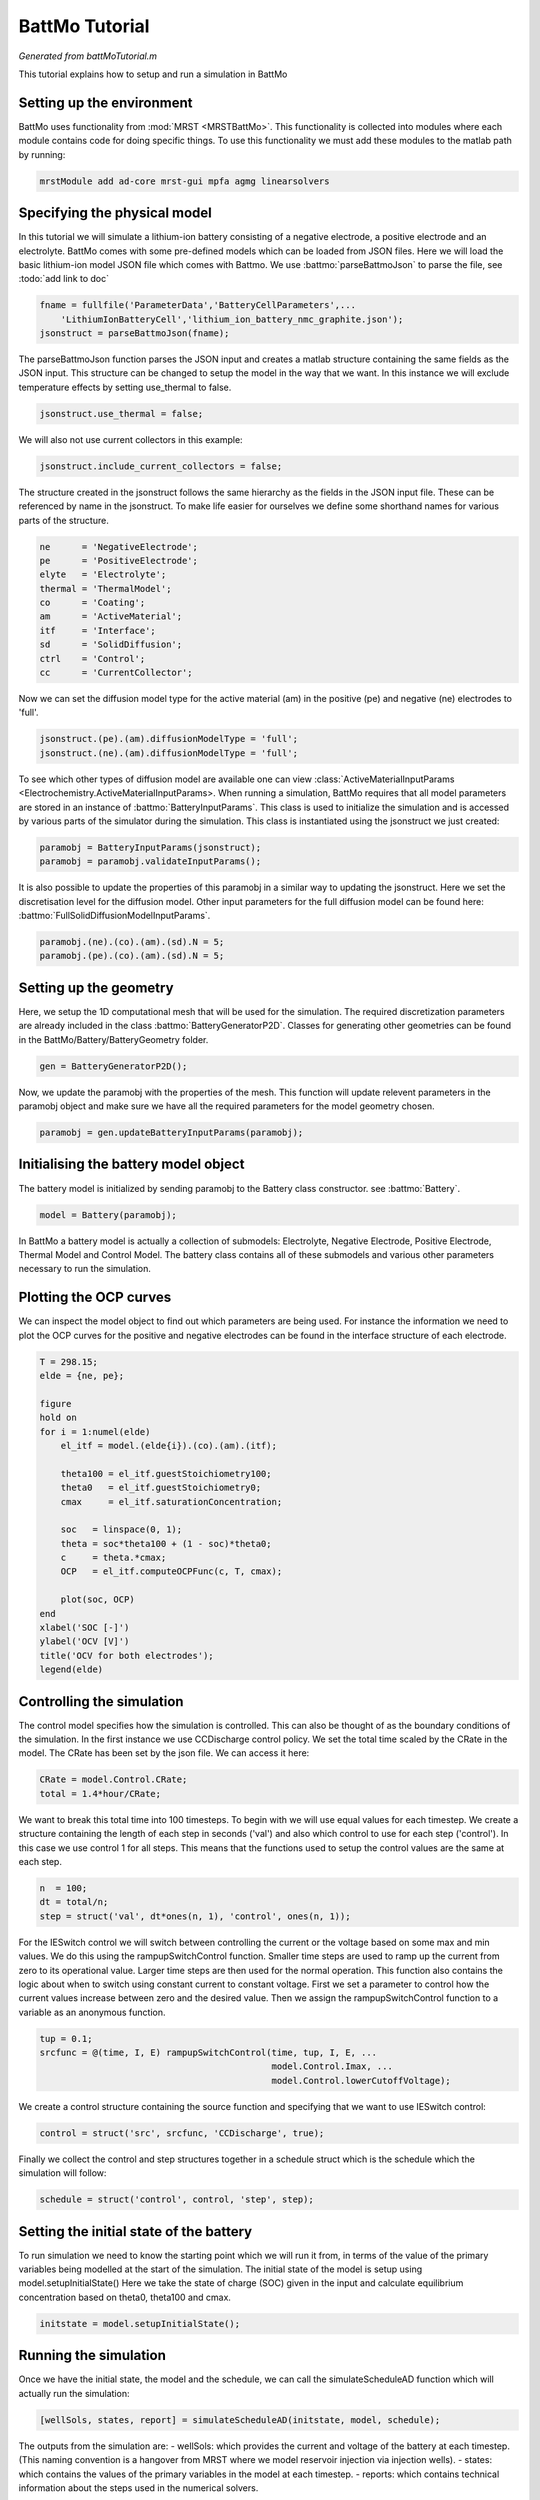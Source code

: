 
.. _battMoTutorial:

BattMo Tutorial
------------------------------------
*Generated from battMoTutorial.m*


This tutorial explains how to setup and run a simulation in BattMo

Setting up the environment
^^^^^^^^^^^^^^^^^^^^^^^^^^
BattMo uses functionality from :mod:`MRST <MRSTBattMo>`. This functionality is collected into modules where each module contains code for doing specific things. To use this functionality we must add these modules to the matlab path by running:

.. code-block:: matlab

  mrstModule add ad-core mrst-gui mpfa agmg linearsolvers


Specifying the physical model
^^^^^^^^^^^^^^^^^^^^^^^^^^^^^
In this tutorial we will simulate a lithium-ion battery consisting of a negative electrode, a positive electrode and an electrolyte. BattMo comes with some pre-defined models which can be loaded from JSON files. Here we will load the basic lithium-ion model JSON file which comes with Battmo. We use :battmo:`parseBattmoJson` to parse the file, see :todo:`add link to doc`

.. code-block:: matlab

  fname = fullfile('ParameterData','BatteryCellParameters',...
      'LithiumIonBatteryCell','lithium_ion_battery_nmc_graphite.json');
  jsonstruct = parseBattmoJson(fname);

The parseBattmoJson function parses the JSON input and creates a matlab structure containing the same fields as the JSON input. This structure can be changed to setup the model in the way that we want.
In this instance we will exclude temperature effects by setting use_thermal to false.

.. code-block:: matlab

  jsonstruct.use_thermal = false;

We will also not use current collectors in this example:

.. code-block:: matlab

  jsonstruct.include_current_collectors = false;

The structure created in the jsonstruct follows the same hierarchy as the fields in the JSON input file. These can be referenced by name in the jsonstruct. To make life easier for ourselves we define some shorthand names for various parts of the structure.

.. code-block:: matlab

  ne      = 'NegativeElectrode';
  pe      = 'PositiveElectrode';
  elyte   = 'Electrolyte';
  thermal = 'ThermalModel';
  co      = 'Coating';
  am      = 'ActiveMaterial';
  itf     = 'Interface';
  sd      = 'SolidDiffusion';
  ctrl    = 'Control';
  cc      = 'CurrentCollector';

Now we can set the diffusion model type for the active material (am) in the positive (pe) and negative (ne) electrodes to 'full'.

.. code-block:: matlab

  jsonstruct.(pe).(am).diffusionModelType = 'full';
  jsonstruct.(ne).(am).diffusionModelType = 'full';

To see which other types of diffusion model are available one can view :class:`ActiveMaterialInputParams <Electrochemistry.ActiveMaterialInputParams>.
When running a simulation, BattMo requires that all model parameters are stored in an instance of :battmo:`BatteryInputParams`. This class is used to initialize the simulation and is accessed by various parts of the simulator during the simulation. This class is instantiated using the jsonstruct we just created:

.. code-block:: matlab

  paramobj = BatteryInputParams(jsonstruct);
  paramobj = paramobj.validateInputParams();

It is also possible to update the properties of this paramobj in a similar way to updating the jsonstruct. Here we set the discretisation level for the diffusion model. Other input parameters for the full diffusion model can be found here: :battmo:`FullSolidDiffusionModelInputParams`.

.. code-block:: matlab

  paramobj.(ne).(co).(am).(sd).N = 5;
  paramobj.(pe).(co).(am).(sd).N = 5;


Setting up the geometry
^^^^^^^^^^^^^^^^^^^^^^^
Here, we setup the 1D computational mesh that will be used for the simulation. The required discretization parameters are already included in the class :battmo:`BatteryGeneratorP2D`. Classes for generating other geometries can be found in the BattMo/Battery/BatteryGeometry folder.

.. code-block:: matlab

  gen = BatteryGeneratorP2D();

Now, we update the paramobj with the properties of the mesh. This function will update relevent parameters in the paramobj object and make sure we have all the required parameters for the model geometry chosen.

.. code-block:: matlab

  paramobj = gen.updateBatteryInputParams(paramobj);


Initialising the battery model object
^^^^^^^^^^^^^^^^^^^^^^^^^^^^^^^^^^^^^
The battery model is initialized by sending paramobj to the Battery class constructor. see :battmo:`Battery`.

.. code-block:: matlab

  model = Battery(paramobj);

In BattMo a battery model is actually a collection of submodels: Electrolyte, Negative Electrode, Positive Electrode, Thermal Model and Control Model. The battery class contains all of these submodels and various other parameters necessary to run the simulation.

Plotting the OCP curves
^^^^^^^^^^^^^^^^^^^^^^^
We can inspect the model object to find out which parameters are being used. For instance the information we need to plot the OCP curves for the positive and negative electrodes can be found in the interface structure of each electrode.

.. code-block:: matlab

  T = 298.15;
  elde = {ne, pe};
  
  figure
  hold on
  for i = 1:numel(elde)
      el_itf = model.(elde{i}).(co).(am).(itf);
  
      theta100 = el_itf.guestStoichiometry100;
      theta0   = el_itf.guestStoichiometry0;
      cmax     = el_itf.saturationConcentration;
  
      soc   = linspace(0, 1);
      theta = soc*theta100 + (1 - soc)*theta0;
      c     = theta.*cmax;
      OCP   = el_itf.computeOCPFunc(c, T, cmax);
  
      plot(soc, OCP)
  end
  xlabel('SOC [-]')
  ylabel('OCV [V]')
  title('OCV for both electrodes');
  legend(elde)


Controlling the simulation
^^^^^^^^^^^^^^^^^^^^^^^^^^
The control model specifies how the simulation is controlled. This can also be thought of as the boundary conditions of the simulation.
In the first instance we use CCDischarge control policy. We set the total time scaled by the CRate in the model. The CRate has been set by the json file. We can access it here:

.. code-block:: matlab

  CRate = model.Control.CRate;
  total = 1.4*hour/CRate;

We want to break this total time into 100 timesteps. To begin with we will use equal values for each timestep.
We create a structure containing the length of each step in seconds ('val') and also which control to use for each step ('control').
In this case we use control 1 for all steps. This means that the functions used to setup the control values are the same at each step.

.. code-block:: matlab

  n  = 100;
  dt = total/n;
  step = struct('val', dt*ones(n, 1), 'control', ones(n, 1));

For the IESwitch control we will switch between controlling the current or the voltage based on some max and min values. We do this using the rampupSwitchControl function.
Smaller time steps are used to ramp up the current from zero to its operational value. Larger time steps are then used for the normal operation.
This function also contains the logic about when to switch using constant current to constant voltage.
First we set a parameter to control how the current values increase between zero and the desired value. Then we assign the rampupSwitchControl function to a variable as an anonymous function.

.. code-block:: matlab

  tup = 0.1;
  srcfunc = @(time, I, E) rampupSwitchControl(time, tup, I, E, ...
                                              model.Control.Imax, ...
                                              model.Control.lowerCutoffVoltage);

We create a control structure containing the source function and specifying that we want to use IESwitch control:

.. code-block:: matlab

  control = struct('src', srcfunc, 'CCDischarge', true);

Finally we collect the control and step structures together in a schedule struct which is the schedule which the simulation will follow:

.. code-block:: matlab

  schedule = struct('control', control, 'step', step);


Setting the initial state of the battery
^^^^^^^^^^^^^^^^^^^^^^^^^^^^^^^^^^^^^^^^
To run simulation we need to know the starting point which we will run it from, in terms of the value of the primary variables being modelled at the start of the simulation. The initial state of the model is setup using model.setupInitialState() Here we take the state of charge (SOC) given in the input and calculate equilibrium concentration based on theta0, theta100 and cmax.

.. code-block:: matlab

  initstate = model.setupInitialState();


Running the simulation
^^^^^^^^^^^^^^^^^^^^^^
Once we have the initial state, the model and the schedule, we can call the simulateScheduleAD function which will actually run the simulation:

.. code-block:: matlab

  [wellSols, states, report] = simulateScheduleAD(initstate, model, schedule);

The outputs from the simulation are: - wellSols: which provides the current and voltage of the battery at each timestep. (This naming convention is a hangover from MRST where we model reservoir injection via injection wells). - states: which contains the values of the primary variables in the model at each timestep. - reports: which contains technical information about the steps used in the numerical solvers.

Plotting the results
^^^^^^^^^^^^^^^^^^^^
To get the results we use the matlab cellfun function to extract the values Control.E, Control.I and time from each timestep (cell in the cell array) in states. We can then plot the vectors.

.. code-block:: matlab

  E = cellfun(@(x) x.Control.E, states);
  I = cellfun(@(x) x.Control.I, states);
  time = cellfun(@(x) x.time, states);
  
  set(0, 'defaultlinelinewidth', 3);
  set(0, 'DefaultAxesFontSize', 16);
  set(0, 'defaulttextfontsize', 18);
  
  figure()
  
  subplot(1,2,1)
  plot(time/hour, E)
  xlabel('time [hours]')
  ylabel('Cell Voltage [V]')
  
  subplot(1,2,2)
  plot(time/hour, I)
  xlabel('time [hours]')
  ylabel('Cell Current [A]')

.. figure:: battMoTutorial_01.png
  :figwidth: 100%

.. figure:: battMoTutorial_02.png
  :figwidth: 100%



complete source code can be found :ref:`here<battMoTutorial_source>`
